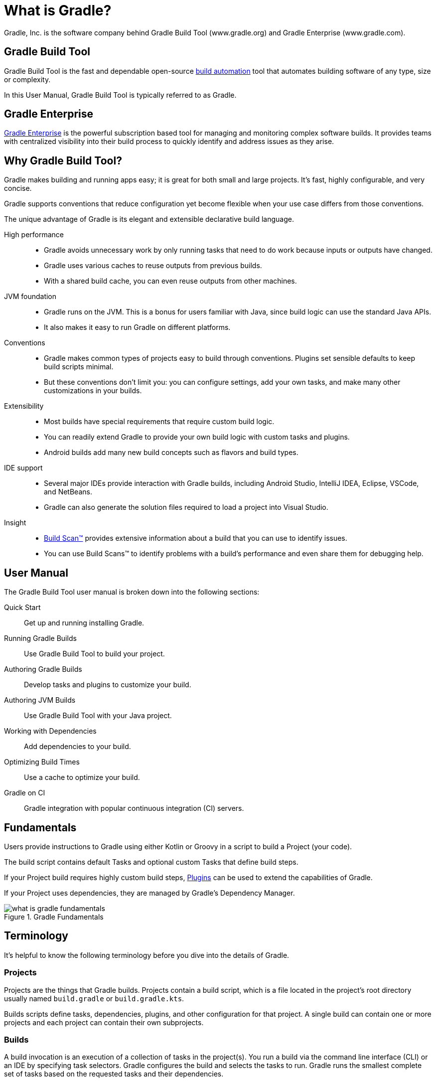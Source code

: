// Copyright 2018 the original author or authors.
//
// Licensed under the Apache License, Version 2.0 (the "License");
// you may not use this file except in compliance with the License.
// You may obtain a copy of the License at
//
//      http://www.apache.org/licenses/LICENSE-2.0
//
// Unless required by applicable law or agreed to in writing, software
// distributed under the License is distributed on an "AS IS" BASIS,
// WITHOUT WARRANTIES OR CONDITIONS OF ANY KIND, either express or implied.
// See the License for the specific language governing permissions and
// limitations under the License.

[[gradle_overview]]
[[what_is_gradle]]
= What is Gradle?

Gradle, Inc. is the software company behind Gradle Build Tool (www.gradle.org) and Gradle Enterprise (www.gradle.com).

== Gradle Build Tool

Gradle Build Tool is the fast and dependable open-source https://en.wikipedia.org/wiki/Build_automation[build automation] tool that automates building software of any type, size or complexity.

In this User Manual, Gradle Build Tool is typically referred to as Gradle.

== Gradle Enterprise

https://gradle.com/[Gradle Enterprise] is the powerful subscription based tool for managing and monitoring complex software builds.
It provides teams with centralized visibility into their build process to quickly identify and address issues as they arise.

== Why Gradle Build Tool?

Gradle makes building and running apps easy; it is great for both small and large projects.
It's fast, highly configurable, and very concise.

Gradle supports conventions that reduce configuration yet become flexible when your use case differs from those conventions.

The unique advantage of Gradle is its elegant and extensible declarative build language.

High performance::
* Gradle avoids unnecessary work by only running tasks that need to do work because inputs or outputs have changed.
* Gradle uses various caches to reuse outputs from previous builds.
* With a shared build cache, you can even reuse outputs from other machines.
JVM foundation::
* Gradle runs on the JVM. This is a bonus for users familiar with Java, since build logic can use the standard Java APIs.
* It also makes it easy to run Gradle on different platforms.
Conventions::
* Gradle makes common types of projects easy to build through conventions. Plugins set sensible defaults to keep build scripts minimal.
* But these conventions don't limit you: you can configure settings, add your own tasks, and make many other customizations in your builds.
Extensibility::
* Most builds have special requirements that require custom build logic.
* You can readily extend Gradle to provide your own build logic with custom tasks and plugins.
* Android builds add many new build concepts such as flavors and build types.
IDE support::
* Several major IDEs provide interaction with Gradle builds, including Android Studio, IntelliJ IDEA, Eclipse, VSCode, and NetBeans.
* Gradle can also generate the solution files required to load a project into Visual Studio.
Insight::
* https://scans.gradle.com/[Build Scan™] provides extensive information about a build that you can use to identify issues.
* You can use Build Scans™ to identify problems with a build's performance and even share them for debugging help.

== User Manual

The Gradle Build Tool user manual is broken down into the following sections:

Quick Start :: Get up and running installing Gradle.
Running Gradle Builds :: Use Gradle Build Tool to build your project.
Authoring Gradle Builds :: Develop tasks and plugins to customize your build.
Authoring JVM Builds :: Use Gradle Build Tool with your Java project.
Working with Dependencies :: Add dependencies to your build.
Optimizing Build Times :: Use a cache to optimize your build.
Gradle on CI :: Gradle integration with popular continuous integration (CI) servers.

== Fundamentals

Users provide instructions to Gradle using either Kotlin or Groovy in a script to build a Project (your code).

The build script contains default Tasks and optional custom Tasks that define build steps.

If your Project build requires highly custom build steps, https://plugins.gradle.org/[Plugins] can be used to extend the capabilities of Gradle.

If your Project uses dependencies, they are managed by Gradle's Dependency Manager.

.Gradle Fundamentals
image::what-is-gradle-fundamentals.png[]

== Terminology

It's helpful to know the following terminology before you dive into the details of Gradle.

=== Projects

Projects are the things that Gradle builds.
Projects contain a build script, which is a file located in the project's root directory usually named `build.gradle` or `build.gradle.kts`.

Builds scripts define tasks, dependencies, plugins, and other configuration for that project.
A single build can contain one or more projects and each project can contain their own subprojects.

=== Builds

A build invocation is an execution of a collection of tasks in the project(s).
You run a build via the command line interface (CLI) or an IDE by specifying task selectors.
Gradle configures the build and selects the tasks to run.
Gradle runs the smallest complete set of tasks based on the requested tasks and their dependencies.

=== Build Phases

Gradle evaluates and executes build scripts in three *build phases* of the <<build_lifecycle#build_lifecycle,Build Lifecycle>>:

Initialization::
Sets up the environment for the build and determine which projects will take part in it.

Configuration::
Constructs and configures the task graph for the build.
Determines which tasks need to run and in which order, based on the task the user wants to run.

Execution::
Runs the tasks selected at the end of the configuration phase.

=== Build Cache

Gradle provides a build caching feature that allows it to cache the results of previous builds and reuse them when building the project again.
This helps to further reduce build times and improve performance.

Gradle supports both local and remote caching.

=== Tasks

Tasks contain the logic for executing some work--compiling code, running tests or deploying software.
In most use cases, you'll use existing tasks.
Gradle provides tasks that implement many common build system needs, like the built-in Java `Test` task that can run tests.
Plugins provide even more types of tasks.

Tasks themselves consist of:

* *Actions*: pieces of work that do something, like copy files or compile source
* *Inputs*: values, files and directories that the actions use or operate on
* *Outputs*: files and directories that the actions modify or generate

=== Plugins

Plugins allow you to introduce new concepts into a build beyond tasks, files and dependency configurations.
For example, most language plugins add the concept of <<building_java_projects#sec:java_source_sets,source sets>> to a build.

Plugins provide a means of reusing logic and configuration across multiple projects.
With plugins, you can write a task once and use it in multiple builds.
Or you can store common configuration, like logging, dependencies, and version management, in one place.
This reduces duplication in build scripts.
Appropriately modeling build processes with plugins can greatly improve ease of use and efficiency.

=== Dependency Management

Gradle provides a powerful dependency management system that makes it easy to manage project dependencies and ensures that all dependencies are resolved and downloaded automatically (from private or public repositories).
